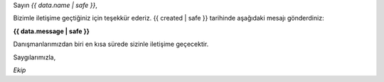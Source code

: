 
Sayın *{{ data.name | safe }}*,

Bizimle iletişime geçtiğiniz için teşekkür ederiz. {{ created | safe }} tarihinde aşağıdaki mesajı gönderdiniz:

**{{ data.message | safe }}**

Danışmanlarımızdan biri en kısa sürede sizinle iletişime geçecektir.

Saygılarımızla,

*Ekip*
